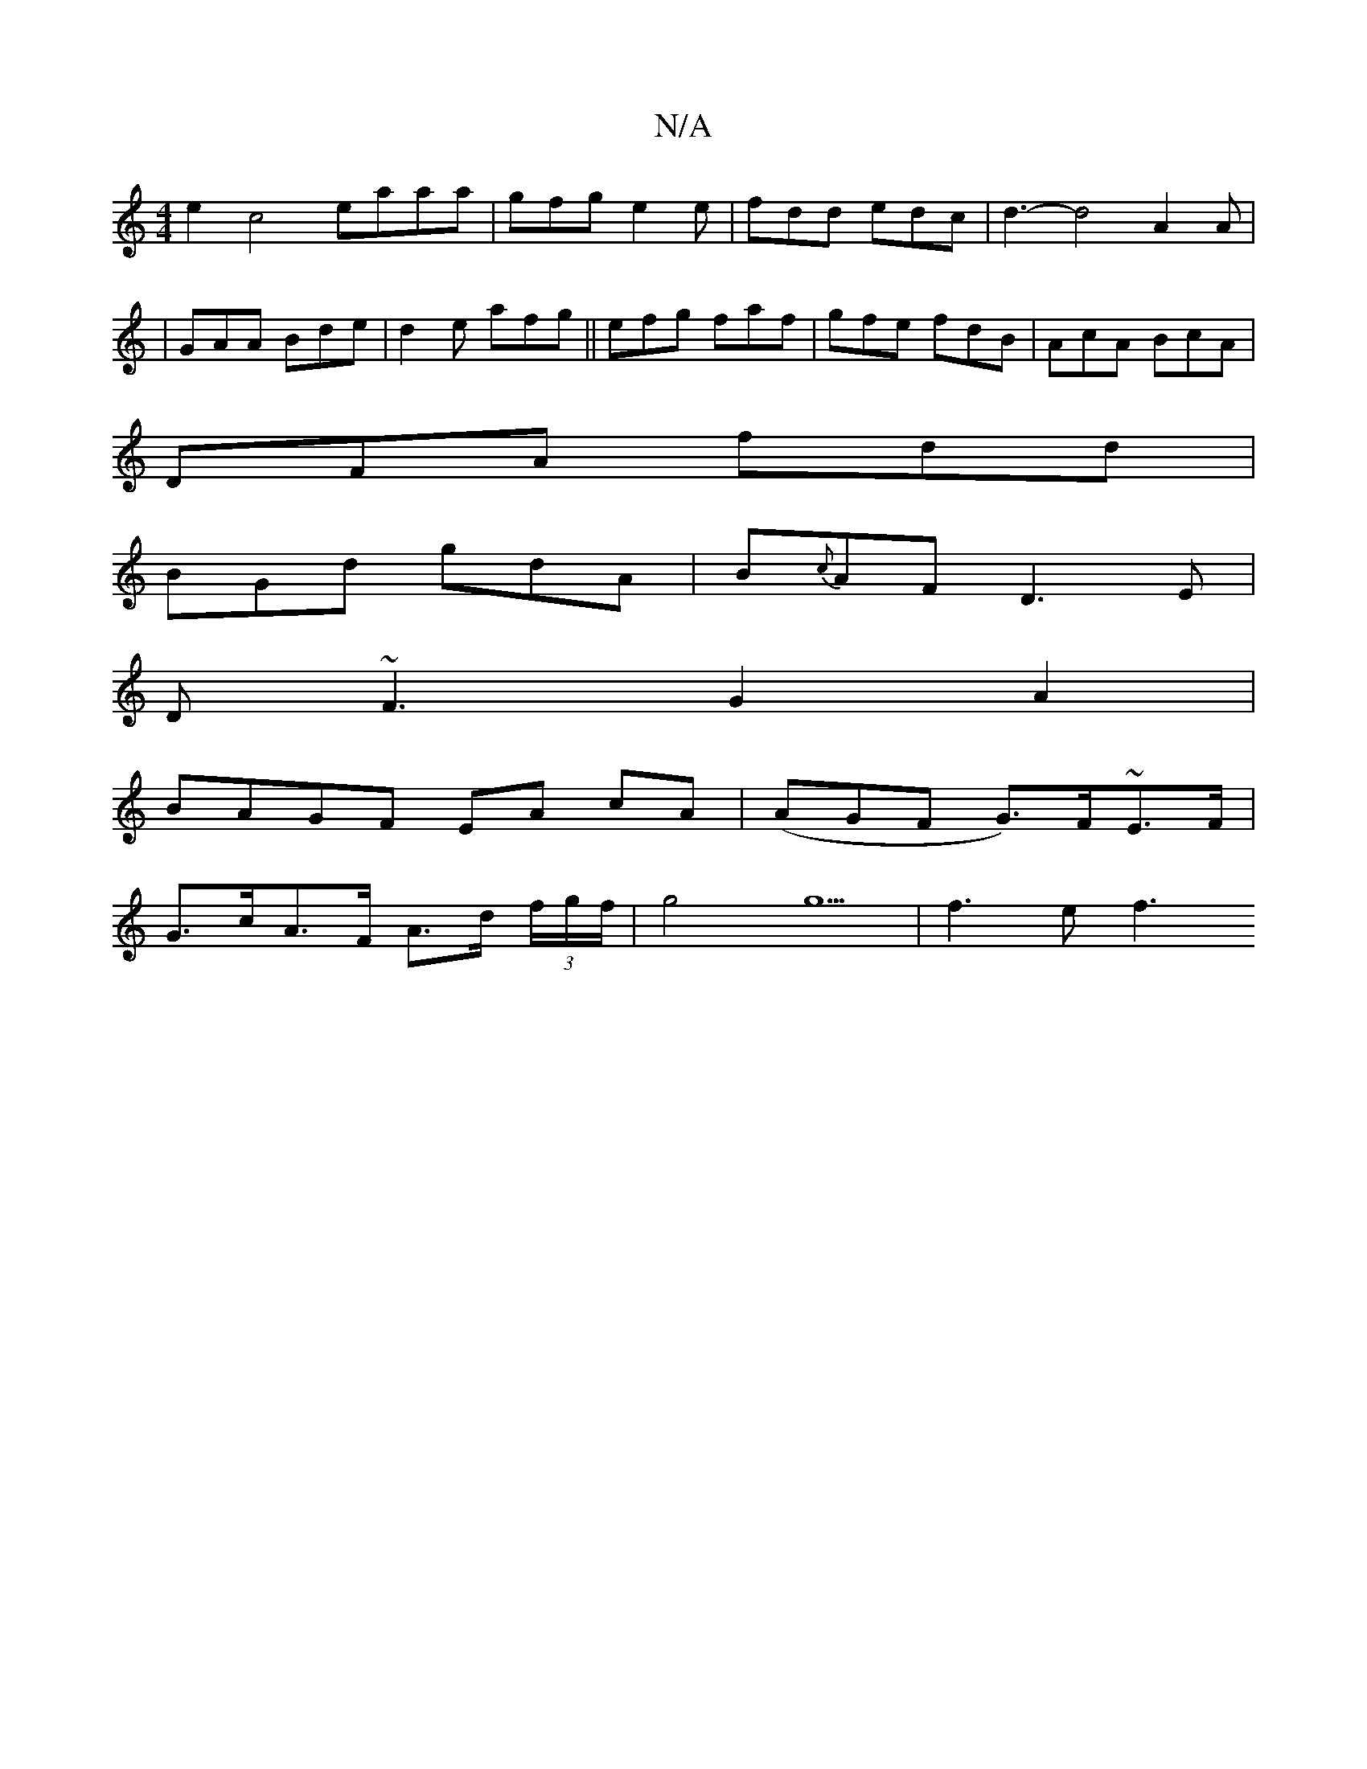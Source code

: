 X:1
T:N/A
M:4/4
R:N/A
K:Cmajor
e2 c4 eaaa |gfg e2 e | fdd edc | d3- d4 A2A|
| GAA Bde | d2e afg|| efg faf | gfe fdB | AcA BcA |
DFA fdd |
BGd gdA|B{c}AF D3E|
D~F3 G2A2|
BAGF EA cA|(AGF G)>F~E>F|
G>cA>F A>d (3f/g/f/ | g4 g5 | f3e f3